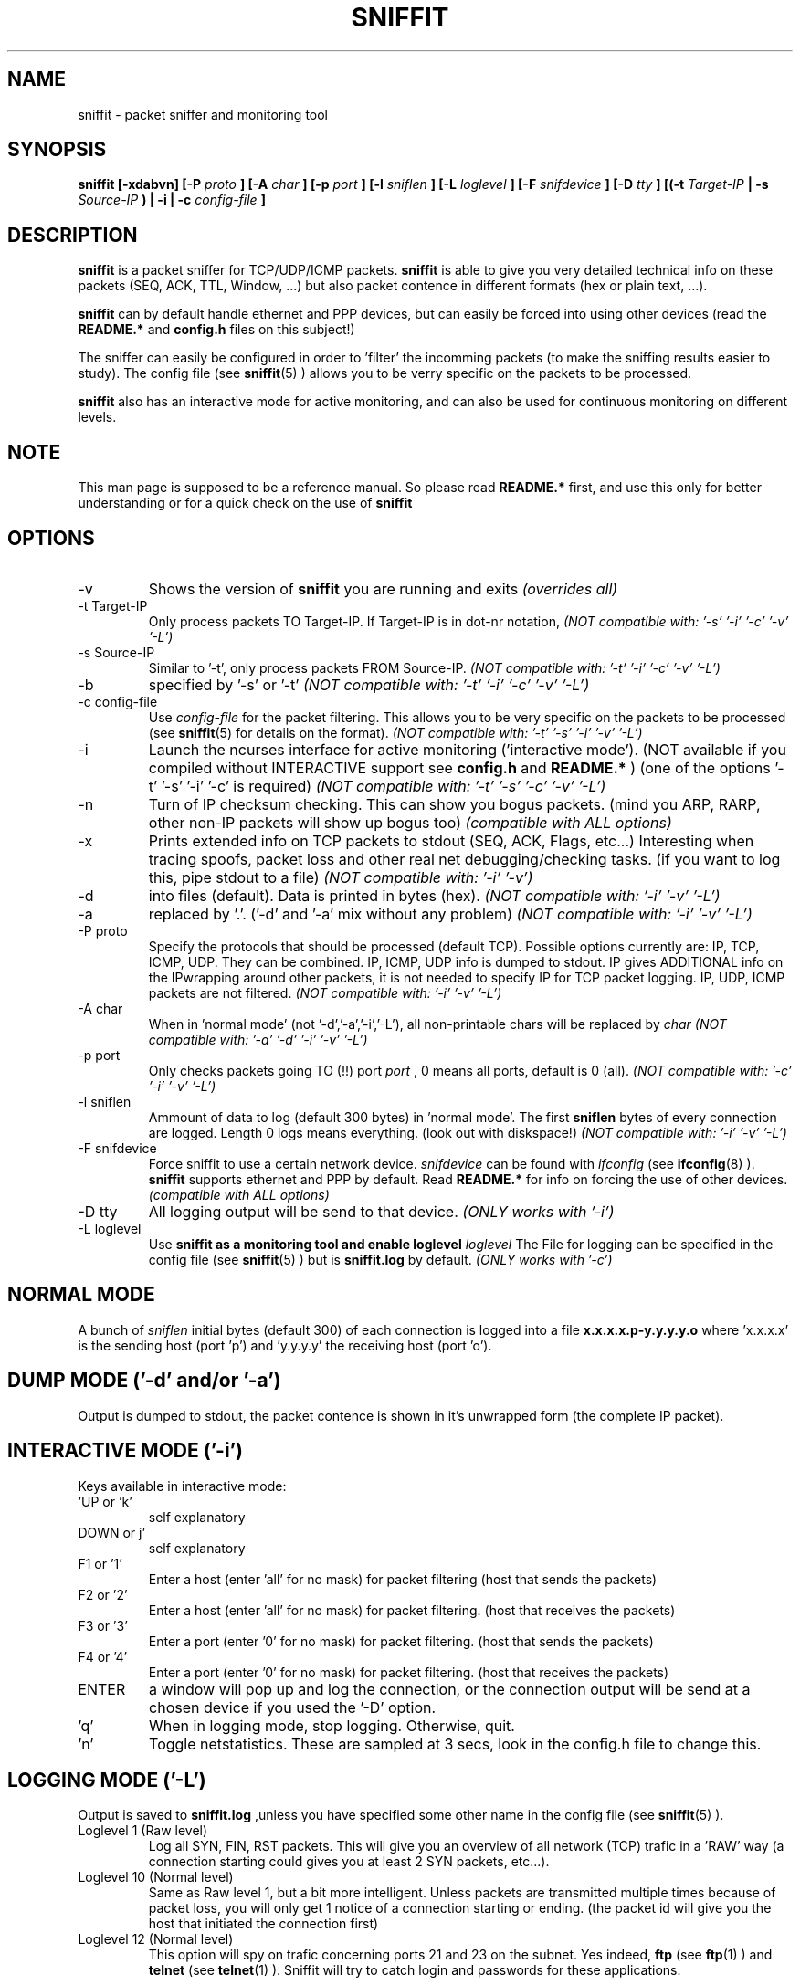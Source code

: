 .\" Sniffit man page file - Brecht Claerhout
.\" Process this file with
.\" groff -man -Tascii foo.1
.\"
.TH SNIFFIT 8

.SH NAME
sniffit \- packet sniffer and monitoring tool

.SH SYNOPSIS
.B sniffit  [-xdabvn] [-P 
.I proto
.B ] [-A 
.I char
.B ] [-p 
.I port
.B ] [-l 
.I sniflen
.B ] [-L 
.I loglevel
.B ] [-F 
.I snifdevice
.B ] [-D 
.I tty
.B ] [(-t 
.I Target-IP
.B | -s 
.I Source-IP
.B ) | -i | -c 
.I config-file
.B ]

.SH DESCRIPTION
.B sniffit 
is a packet sniffer for TCP/UDP/ICMP packets. 
.B sniffit 
is able to give you very detailed technical info on these 
packets (SEQ, ACK, TTL, Window, ...) but also packet contence in 
different formats (hex or plain text, ...).
.LP
.B sniffit
can by default handle ethernet and PPP devices, but can easily be 
forced into using other devices (read the 
.B README.*
and 
.B config.h
files on this subject!)
.LP
The sniffer can easily be configured in order to 'filter' the incomming 
packets (to make the sniffing results easier to study). The config file (see
.BR sniffit (5)
) allows you to be verry specific on the packets to be processed.
.LP
.B sniffit
also has an interactive mode for active monitoring, and can also be used 
for continuous monitoring on different levels.

.SH NOTE
This man page is supposed to be a reference manual. So please read 
.B README.* 
first, and use this only for better understanding or for a quick check on 
the use of
.B sniffit

.SH OPTIONS

.IP -v
Shows the version of 
.B sniffit 
you are running and exits
.I "(overrides all)"

.IP "-t Target-IP"
Only process packets TO Target-IP. If Target-IP is in dot-nr notation, 
'x' is allowed as wildcard. (e.g. '-t 157.193.x', '-t x', ...)
.I "(NOT compatible with: '-s' '-i' '-c' '-v' '-L')"

.IP "-s Source-IP"
Similar to '-t', only process packets FROM Source-IP.
.I "(NOT compatible with: '-t' '-i' '-c' '-v' '-L')"

.IP -b
'both' mode, together with '-s' or '-t', only process FROM/TO the IP 
specified by '-s' or '-t' 
.I "(NOT compatible with: '-t' '-i' '-c' '-v' '-L')"

.IP "-c config-file"
Use 
.I config-file
for the packet filtering. This allows you to be very specific on the 
packets to be processed (see 
.BR sniffit (5)
for details on the format).
.I "(NOT compatible with: '-t' '-s' '-i' '-v' '-L')"

.IP -i
Launch the ncurses interface for active monitoring ('interactive mode'). 
(NOT available if you compiled without INTERACTIVE support see
.B config.h
and
.B README.*
)
(one of the options '-t' '-s' '-i' '-c' is required)
.I "(NOT compatible with: '-t' '-s' '-c' '-v' '-L')"

.IP -n
Turn of IP checksum checking. This can show you bogus packets.
(mind you ARP, RARP, other non-IP packets will show up bogus too)
.I "(compatible with ALL options)"

.IP -x
Prints extended info on TCP packets to stdout (SEQ, ACK, Flags, etc...)
Interesting when tracing spoofs, packet loss and other real net 
debugging/checking tasks. 
(if you want to log this, pipe stdout to a file)  
.I "(NOT compatible with: '-i' '-v')"

.IP -d
'dump mode', shows the packets on the screen (stdout) instead of logging 
into files (default). Data is printed in bytes (hex).  
.I "(NOT compatible with: '-i' '-v' '-L')"

.IP -a
'dump mode', same of '-d' but outputs ASCII. Non printable chars are 
replaced by '.'.
('-d' and '-a' mix without any problem)
.I "(NOT compatible with: '-i' '-v' '-L')"

.IP "-P proto"
Specify the protocols that should be processed (default TCP). Possible 
options currently are: IP, TCP, ICMP, UDP. They can be combined.
IP, ICMP, UDP info is dumped to stdout. IP gives ADDITIONAL info on the 
IPwrapping around other packets, it is not needed to specify IP for TCP 
packet logging.
IP, UDP, ICMP packets are not filtered.
.I "(NOT compatible with: '-i' '-v' '-L')"

.IP "-A char"
When in 'normal mode' (not '-d','-a','-i','-L'), all non-printable chars 
will be replaced by 
.I char
.I "(NOT compatible with: '-a' '-d' '-i' '-v' '-L')"

.IP "-p port"
Only checks packets going TO (!!)  port 
.I port
, 0 means all ports, default is 0 (all).
.I "(NOT compatible with: '-c' '-i' '-v' '-L')"

.IP "-l sniflen"
Ammount of data to log (default 300 bytes) in 'normal mode'. The first
.B sniflen  
bytes of every connection are logged. Length 0 logs means everything. (look 
out with diskspace!)
.I "(NOT compatible with: '-i' '-v' '-L')"

.IP "-F snifdevice"
Force sniffit to use a certain network device.
.I snifdevice 
can be found with 
.I ifconfig
(see
.BR ifconfig (8)
). 
.B sniffit
supports ethernet and PPP by default. Read
.B README.*
for info on forcing the use of other devices.
.I "(compatible with ALL options)"

.IP "-D tty"
All logging output will be send to that device. 
.I "(ONLY works with '-i')"     

.IP "-L loglevel"
Use 
.B sniffit as a monitoring tool and enable loglevel
.I loglevel
The File for logging can be specified in the config file (see
.BR sniffit (5)
) but is 
.B sniffit.log
by default. 
.I "(ONLY works with '-c')"     

.SH "NORMAL MODE"
A bunch of 
.I sniflen 
initial bytes (default 300) of each connection is logged into a file
.B x.x.x.x.p-y.y.y.y.o
where 'x.x.x.x' is the sending host (port 'p') and 'y.y.y.y' the 
receiving host (port 'o').

.SH "DUMP MODE ('-d' and/or '-a')"
Output is dumped to stdout, the packet contence is shown in it's 
unwrapped form (the complete IP packet). 

.SH "INTERACTIVE MODE ('-i')"
Keys available in interactive mode:
.IP "'UP or 'k'"
self explanatory
.IP "DOWN or j'"
self explanatory
.IP "F1 or '1'"
Enter a host (enter 'all' for no mask) for packet filtering (host that 
sends the packets)
.IP "F2 or '2'"
Enter a host (enter 'all' for no mask) for packet filtering. (host that 
receives the packets)
.IP "F3 or '3'"
Enter a port (enter '0' for no mask) for packet filtering. (host that 
sends the packets)
.IP "F4 or '4'"
Enter a port (enter '0' for no mask) for packet filtering. (host that 
receives the packets)
.IP "ENTER"
a window will pop up and log the connection, or the connection output 
will be send at a chosen device if you used the '-D' option.
.IP "'q'"
When in logging mode, stop logging. Otherwise, quit.
.IP "'n'"
Toggle netstatistics. These are sampled at 3 secs, look in the config.h 
file to change this.

.SH "LOGGING MODE ('-L')"
Output is saved to
.B sniffit.log 
,unless you have specified some other name in the config file (see
.BR sniffit (5)
).
.LP
.IP "Loglevel 1 (Raw level)"
Log all SYN, FIN, RST packets. This will give you an overview of all 
network (TCP) trafic in a 'RAW' way (a connection starting could gives 
you at least 2 SYN packets, etc...).
.IP "Loglevel 10 (Normal level)"
Same as Raw level 1, but a bit more intelligent. Unless packets are 
transmitted multiple times because of packet loss, you will only get 1 
notice of a connection starting or ending. (the packet id
will give you the host that initiated the connection first)
.IP "Loglevel 12 (Normal level)"
This option will spy on trafic concerning ports 21 and 23 on the subnet. 
Yes indeed, 
.B ftp
(see
.BR ftp (1)
) and 
.B telnet
(see
.BR telnet (1)
). Sniffit will try to catch login and passwords 
for these applications. 
.IP
.B ftp
- Easy catching. Even multiple tries are registered.
.IP
.B telnet
- A bit harder. We only try to catch the first attempt, so if someone 
fails the first login, you will miss his password.
A '~' in the login and passwords fields can be a nonprintable character 
(if in the beginning of a field, probably due to an early
start of registration) or a '~'. Interested in some tricks that made this 
work? Have a look at in function 'packethandler' in the sniffit.*.c 
file)                        

.SH "IP ICMP UDP LOGGING"
Information on these packets is dumped to stdout. Packet 
origin/destination can't be filtered (otherwise put: filtering options 
only refer to TCP packets).
The contence of UDP packets is only shown when enabling '-a' or '-d'.  

.SH AUTHOR
Brecht Claerhout <coder@reptile.rug.ac.be>

.SH "SEE ALSO"
.BR sniffit (5)
